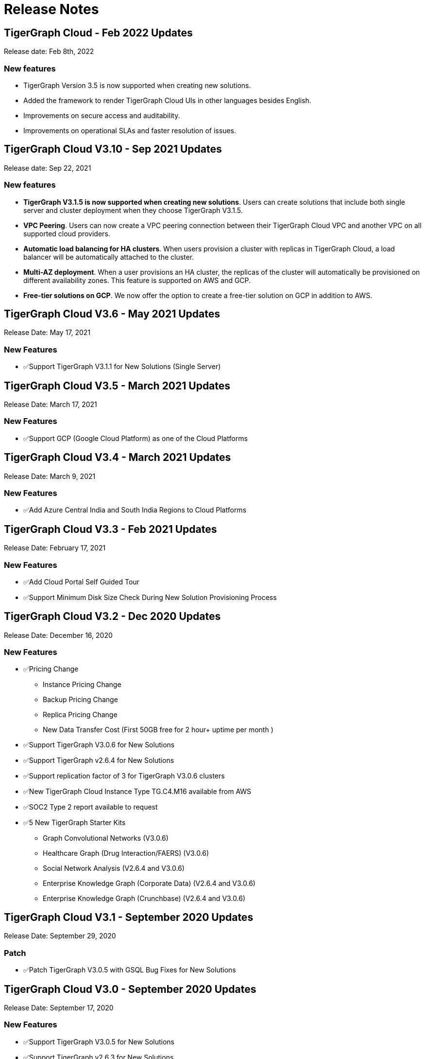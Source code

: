 = Release Notes

== TigerGraph Cloud - Feb 2022 Updates
Release date: Feb 8th, 2022

=== New features

* TigerGraph Version 3.5 is now supported when creating new solutions.
* Added the framework to render TigerGraph Cloud UIs in other languages besides English.
* Improvements on secure access and auditability.
* Improvements on operational SLAs and faster resolution of issues.

== TigerGraph Cloud V3.10 - Sep 2021 Updates

Release date: Sep 22, 2021

=== New features

* **TigerGraph V3.1.5 is now supported when creating new solutions**. Users can create solutions that include both single server and cluster deployment when they choose TigerGraph V3.1.5.
* *VPC Peering*. Users can now create a VPC peering connection between their TigerGraph Cloud VPC and another VPC on all supported cloud providers.
* *Automatic load balancing for HA clusters*. When users provision a cluster with replicas in TigerGraph Cloud, a load balancer will be automatically attached to the cluster.
* *Multi-AZ deployment*. When a user provisions an HA cluster, the replicas of the cluster will automatically be provisioned on different availability zones. This feature is supported on AWS and GCP.
* *Free-tier solutions on GCP*. We now offer the option to create a free-tier solution on GCP in addition to AWS.

== TigerGraph Cloud V3.6 - May 2021 Updates

Release Date: May 17, 2021

=== New Features

* ✅Support TigerGraph V3.1.1 for New Solutions (Single Server)

== TigerGraph Cloud V3.5 - March 2021 Updates

Release Date: March 17, 2021

=== New Features

* ✅Support GCP (Google Cloud Platform) as one of the Cloud Platforms

== TigerGraph Cloud V3.4 - March 2021 Updates

Release Date: March 9, 2021

=== New Features

* ✅Add Azure Central India and South India Regions to Cloud Platforms

== TigerGraph Cloud V3.3 - Feb 2021 Updates

Release Date: February 17, 2021

=== New Features

* ✅Add Cloud Portal Self Guided Tour
* ✅Support Minimum Disk Size Check During New Solution Provisioning Process

== TigerGraph Cloud V3.2 - Dec 2020 Updates

Release Date:  December 16, 2020

=== New Features

* ✅Pricing Change
 ** Instance Pricing Change
 ** Backup Pricing Change
 ** Replica Pricing Change
 ** New Data Transfer Cost (First 50GB free for 2 hour+ uptime per month )
* ​✅Support TigerGraph V3.0.6 for New Solutions
* ​​✅Support TigerGraph v2.6.4 for New Solutions
* ✅Support replication factor of 3 for TigerGraph V3.0.6 clusters
* ✅New TigerGraph Cloud Instance Type TG.C4.M16 available from AWS
* ✅SOC2 Type 2 report available to request
* ✅5 New TigerGraph Starter Kits
 ** Graph Convolutional Networks (V3.0.6)
 ** Healthcare Graph (Drug Interaction/FAERS) (V3.0.6)
 ** Social Network Analysis (V2.6.4 and V3.0.6)
 ** Enterprise Knowledge Graph (Corporate Data) (V2.6.4 and V3.0.6)
 ** Enterprise Knowledge Graph (Crunchbase) (V2.6.4 and V3.0.6)

== TigerGraph Cloud V3.1 - September 2020 Updates

Release Date:  September 29, 2020

=== Patch

* ✅Patch TigerGraph V3.0.5 with GSQL Bug Fixes for New Solutions

== TigerGraph Cloud V3.0 - September 2020 Updates

Release Date:  September 17, 2020

=== New Features

* ✅Support TigerGraph V3.0.5 for New Solutions
* ✅Support TigerGraph v2.6.3 for New Solutions
* ✅Allow Users to choose  v2.6.3 or V3.0.5 at New Solution Provisioning

== TigerGraph Cloud V2.2 - July 2020 Updates

Release Date:  July 10, 2020

=== New Features

* ✅Support Microsoft Azure as one of the Cloud Platforms

== TigerGraph Cloud V2.1 - April 2020 Updates

Release Date:  April 27, 2020

=== New Features

* ✅Advanced Developer Tool: GSQL Web Shell for Non-Free Tiers
* ✅TigerGraph Database Version Upgrades to TigerGraph 2.6 For New Instances
* ✅Starter Kit Categorization at Solution Provisioning
* ✅6 New TigerGraph Starter Kits
 ** COVID-19 Starter Kit
 ** In-Database Machine Learning Recommendation
 ** Low-Rank Approximation Machine Learning
 ** Graph Algorithms
  *** Shortest Path
  *** Centrality
  *** Community Detection

== TigerGraph Cloud V2.0

Release Date: January 08, 2020

=== New Features

* ✅New product name: "TigerGraph Distributed Cloud"
* ✅New URL: tgcloud.io
* ✅Option to provision a TigerGraph Distributed Cluster
* ✅Option to provision a Highly Available TigerGraph Cluster
* ✅Added Steps in Cloud Portal Provision Workflow
* ✅New TigerGraph Starter Kits

== TigerGraph Cloud V1.0

Release Date: September 25, 2019

Deprecation Date: March 31, 2020 (See https://docs.tigergraph.com/tigergraph-cloud/tigergraph-cloud-v1-to-tigergraph-distributed-cloud-faqs)

=== New Features

* ✅Single Server Enterprise Edition
* ✅Self-service Signup and Registration at tgcloud.us
* ✅Free Credits for 1st Time Sign Up
* ✅Available in 8 Tiers of Instances (Free Tier Included) and 6 Global Regions
* ✅Flexible Billing and Pay As You Go Pricing
* ✅Secure and Isolated Network (VPC) for Each TigerGraph Cloud Account
* ✅Fast Data Loading through S3 and Local Files
* ✅13 TigerGraph Starter Kits with Sample Datasets and Queries
* ✅Start/Stop/Terminate TigerGraph Solutions On Demand through Cloud Portal
* ✅Built-in Backup and Restore through TigerGraph Admin Portal
* ✅Rich Metrics from System Monitoring Panel on Cloud Portal
* ✅Convenient Application Development Through RESTful Endpoints
